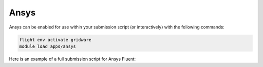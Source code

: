 Ansys
=======

Ansys can be enabled for use within your submission script (or interactively) with the following commands:

.. code-block:: bash
    
    flight env activate gridware
    module load apps/ansys

Here is an example of a full submission script for Ansys Fluent:

.. code-block:: bash
    #!/bin/bash -l
    ################# Part-1 Slurm directives ####################
    # Working dir
    ##SBATCH -D /users/USERNAME/SimFolder ## Deactivated because the batch file is in the same folder 
    ## Job name
    #SBATCH -J JobName
    ## Environment variables
    #SBATCH --export=ALL
    ## Output and Error Files
    #SBATCH -o job-%j.output
    #SBATCH -e job-%j.error
    ## Run time: "hours:minutes:seconds", "days-hours"
    #SBATCH --time=144:05:00
    ## Memory limit (in megabytes). Total --mem or amount per cpu --mem-per-cpu
    ##SBATCH --mem-per-cpu=1024
    #SBATCH --mem=464000
    ## Processing slots
    #SBATCH --nodes=1
    #SBATCH --ntasks=64
    ## Specify partition
    #SBATCH -p nodes

    ################# Part-2 Shell script ####################
    #===============================
    #  Activate Flight Environment for Ansys Fluent
    #-------------------------------
    source "${flight_ROOT:-/opt/flight}"/etc/setup.sh
    # Load modules
    flight env activate gridware
    module load apps/ansys


    #===========================
    #  Create results directory
    #---------------------------
    #RESULTS_DIR="$(pwd)/${SLURM_JOB_NAME}-outputs/${SLURM_JOB_ID}"
    RESULTS_DIR="$(pwd)/${SLURM_JOB_ID}"
    echo "Your results will be stored in: $RESULTS_DIR"
    mkdir -p "$RESULTS_DIR"

    #===============================
    #  Application launch commands
    #-------------------------------
    # Customize this section to suit your needs.

    echo "Executing job commands, current working directory is $(pwd)"

    # Command time used to measure the time of the following command
    # Add -meshing after 3ddp if you want to start fluent in meshing mode
    time fluent 3ddp -t$SLURM_NPROCS -ssh -gu -driver null -i journalFile.jou > $RESULTS_DIR/outputFile.out 2> $RESULTS_DIR/errorFile.err

    date  ## echo the date at the end
    echo end of job

